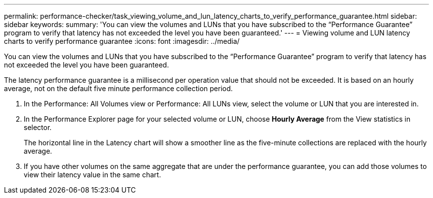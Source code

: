 ---
permalink: performance-checker/task_viewing_volume_and_lun_latency_charts_to_verify_performance_guarantee.html
sidebar: sidebar
keywords: 
summary: 'You can view the volumes and LUNs that you have subscribed to the “Performance Guarantee” program to verify that latency has not exceeded the level you have been guaranteed.'
---
= Viewing volume and LUN latency charts to verify performance guarantee
:icons: font
:imagesdir: ../media/

[.lead]
You can view the volumes and LUNs that you have subscribed to the "`Performance Guarantee`" program to verify that latency has not exceeded the level you have been guaranteed.

The latency performance guarantee is a millisecond per operation value that should not be exceeded. It is based on an hourly average, not on the default five minute performance collection period.

. In the Performance: All Volumes view or Performance: All LUNs view, select the volume or LUN that you are interested in.
. In the Performance Explorer page for your selected volume or LUN, choose *Hourly Average* from the View statistics in selector.
+
The horizontal line in the Latency chart will show a smoother line as the five-minute collections are replaced with the hourly average.

. If you have other volumes on the same aggregate that are under the performance guarantee, you can add those volumes to view their latency value in the same chart.
